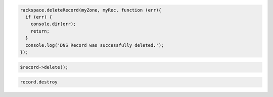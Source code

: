 .. code-block:: csharp

.. code-block:: java

.. code-block:: javascript

  rackspace.deleteRecord(myZone, myRec, function (err){
    if (err) {
      console.dir(err);
      return;
    }
    console.log('DNS Record was successfully deleted.');
  });

.. code-block:: php

    $record->delete();

.. code-block:: python

.. code-block:: ruby

   record.destroy
